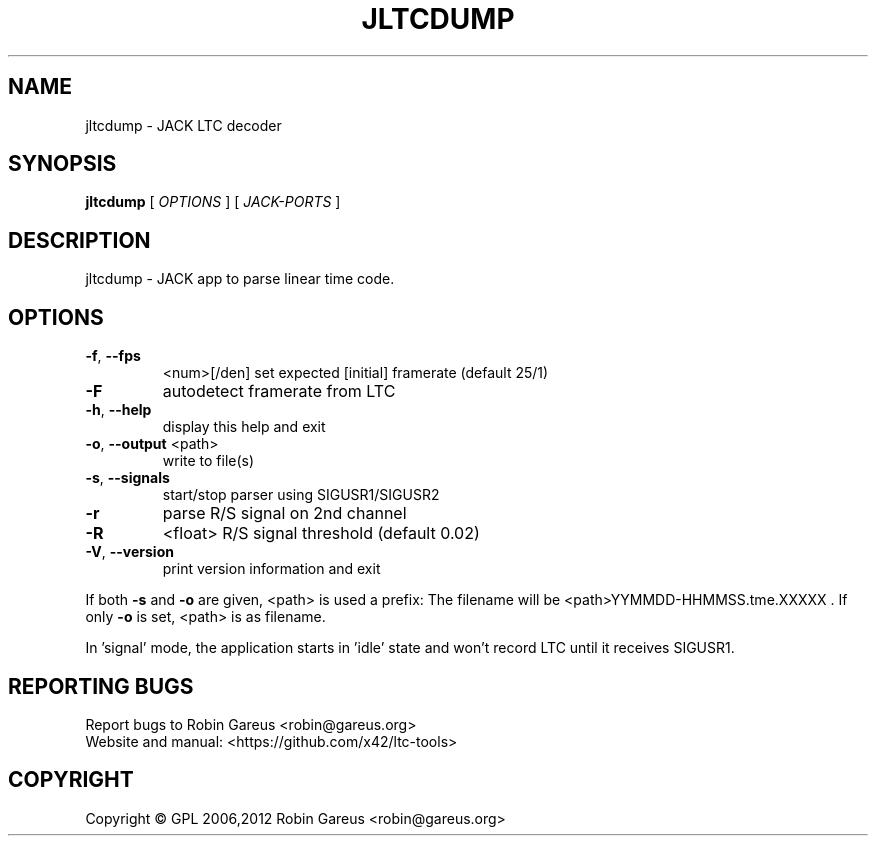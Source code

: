 .\" DO NOT MODIFY THIS FILE!  It was generated by help2man 1.40.4.
.TH JLTCDUMP "1" "November 2012" "jltcdump version 0.5.2" "User Commands"
.SH NAME
jltcdump \- JACK LTC decoder
.SH SYNOPSIS
.B jltcdump
[ \fIOPTIONS \fR] [ \fIJACK-PORTS \fR]
.SH DESCRIPTION
jltcdump \- JACK app to parse linear time code.
.SH OPTIONS
.TP
\fB\-f\fR, \fB\-\-fps\fR
<num>[/den]     set expected [initial] framerate (default 25/1)
.TP
\fB\-F\fR
autodetect framerate from LTC
.TP
\fB\-h\fR, \fB\-\-help\fR
display this help and exit
.TP
\fB\-o\fR, \fB\-\-output\fR <path>
write to file(s)
.TP
\fB\-s\fR, \fB\-\-signals\fR
start/stop parser using SIGUSR1/SIGUSR2
.TP
\fB\-r\fR
parse R/S signal on 2nd channel
.TP
\fB\-R\fR
<float>                R/S signal threshold (default 0.02)
.TP
\fB\-V\fR, \fB\-\-version\fR
print version information and exit
.PP
If both \fB\-s\fR and \fB\-o\fR are given, <path> is used a prefix:
The filename will be <path>YYMMDD\-HHMMSS.tme.XXXXX .
If only \fB\-o\fR is set, <path> is as filename.
.PP
In 'signal' mode, the application starts in 'idle' state
and won't record LTC until it receives SIGUSR1.
.SH "REPORTING BUGS"
Report bugs to Robin Gareus <robin@gareus.org>
.br
Website and manual: <https://github.com/x42/ltc\-tools>
.SH COPYRIGHT
Copyright \(co GPL 2006,2012 Robin Gareus <robin@gareus.org>
